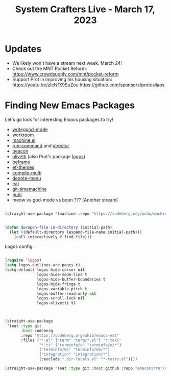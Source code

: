 #+title: System Crafters Live - March 17, 2023

* Updates

- We likely won't have a stream next week, March 24!
- Check out the MNT Pocket Reform: https://www.crowdsupply.com/mnt/pocket-reform
- Support Prot in improving his housing situation: https://youtu.be/zIeNfX9SuZou
  https://github.com/sponsors/protesilaos

* Finding New Emacs Packages

Let's go look for interesting Emacs packages to try!

- [[https://elpa.nongnu.org/nongnu/writegood-mode.html][writegood-mode]]
- [[https://codeberg.org/akib/emacs-workroom][workroom]]
- [[https://codeberg.org/acdw/machine.el][machine.el]]
- [[https://bard.github.io/emacs-run-command/][run-command]] and [[https://bard.github.io/emacs-director][director]]
- [[https://github.com/Malabarba/beacon][beacon]]
- [[https://github.com/rnkn/olivetti][olivetti]] (also Prot's package [[https://protesilaos.com/emacs/fontaine][logos]])
- [[https://protesilaos.com/emacs/beframe][beframe]]
- [[https://protesilaos.com/emacs/ef-themes][ef-themes]]
- [[https://github.com/mohkale/compile-multi][compile-multi]]
- [[https://github.com/namilus/denote-menu][denote-menu]]
- [[https://codeberg.org/akib/emacs-eat][eat]]
- [[https://github.com/emacsmirror/git-timemachine][git-timemachine]]
- [[https://github.com/AmaiKinono/puni][puni]]
- meow vs god-mode vs boon ??? (Another stream)

#+begin_src emacs-lisp

(straight-use-package '(machine :repo "https://codeberg.org/acdw/machine.el"))

#+end_src

#+begin_src emacs-lisp

(defun dw/open-file-in-directory (initial-path)
  (let ((default-directory (expand-file-name initial-path)))
    (call-interactively #'find-file)))

#+end_src

Logos config:

#+begin_src emacs-lisp

(require 'logos)
(setq logos-outlines-are-pages t)
(setq-default logos-hide-cursor nil
              logos-hide-mode-line t
              logos-hide-buffer-boundaries t
              logos-hide-fringe t
              logos-variable-pitch t
              logos-buffer-read-only nil
              logos-scroll-lock nil
              logos-olivetti t)
#+end_src

#+begin_src emacs-lisp


(straight-use-package
 '(eat :type git
       :host codeberg
       :repo "https://codeberg.org/akib/emacs-eat"
       :files ("*.el" ("term" "term/*.el") "*.texi"
               "*.ti" ("terminfo/e" "terminfo/e/*")
               ("terminfo/65" "terminfo/65/*")
               ("integration" "integration/*")
               (:exclude ".dir-locals.el" "*-tests.el"))))

(straight-use-package '(eat :type git :host github :repo "emacsmirror/eat"))
#+end_src
